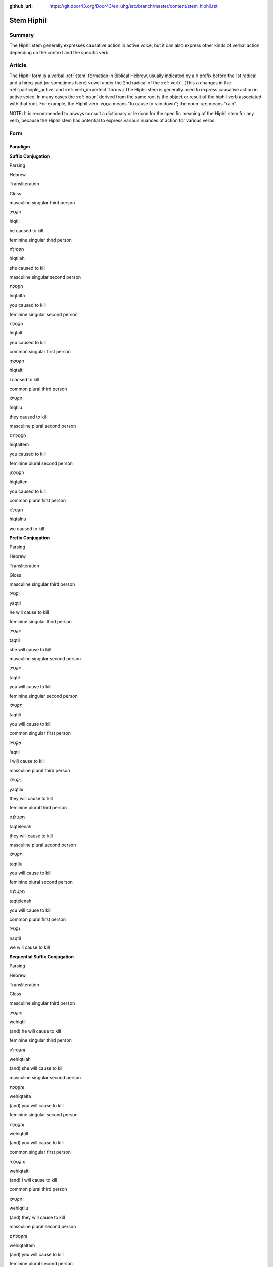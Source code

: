 :github_url: https://git.door43.org/Door43/en_uhg/src/branch/master/content/stem_hiphil.rst

.. _stem_hiphil:

Stem Hiphil
===========

Summary
-------

The Hiphil stem generally expresses causative action in active voice,
but it can also express other kinds of verbal action depending on the
context and the specific verb.

Article
-------

The Hiphil form is a verbal
:ref:`stem`
formation in Biblical Hebrew, usually indicated by a הִ prefix before
the 1st radical and a hireq-yod (or sometimes tsere) vowel under the 2nd
radical of the
:ref:`verb`.
(This ה changes in the
:ref:`participle_active`
and :ref:`verb_imperfect`
forms.) The Hiphil stem is generally used to express causative action in
active voice. In many cases the
:ref:`noun`
derived from the same root is the object or result of the hiphil verb
associated with that root. For example, the Hiphil verb הִמְטִיר means
"to cause to rain down"; the noun מָטָר means "rain".

NOTE: It is recommended to *always* consult a dictionary or lexicon for
the specific meaning of the Hiphil stem for any verb, because the Hiphil
stem has potential to express various nuances of action for various
verbs.

Form
----

Paradigm
~~~~~~~~

**Suffix Conjugation**

.. raw:: html

   <table border="1" class="docutils">

.. raw:: html

   <tr class="row-odd">

.. raw:: html

   <th>

Parsing

.. raw:: html

   </th>

.. raw:: html

   <th>

Hebrew

.. raw:: html

   </th>

.. raw:: html

   <th>

Transliteration

.. raw:: html

   </th>

.. raw:: html

   <th>

Gloss

.. raw:: html

   </th>

.. raw:: html

   </tr>

.. raw:: html

   <tr class="row-even" align="center">

.. raw:: html

   <td>

masculine singular third person

.. raw:: html

   </td>

.. raw:: html

   <td>

הִקְטִיל

.. raw:: html

   </td>

.. raw:: html

   <td>

hiqtil

.. raw:: html

   </td>

.. raw:: html

   <td>

he caused to kill

.. raw:: html

   </td>

.. raw:: html

   </tr>

.. raw:: html

   <tr class="row-odd" align="center">

.. raw:: html

   <td>

feminine singular third person

.. raw:: html

   </td>

.. raw:: html

   <td>

הִקְטִילָה

.. raw:: html

   </td>

.. raw:: html

   <td>

hiqtilah

.. raw:: html

   </td>

.. raw:: html

   <td>

she caused to kill

.. raw:: html

   </td>

.. raw:: html

   </tr>

.. raw:: html

   <tr class="row-even" align="center">

.. raw:: html

   <td>

masculine singular second person

.. raw:: html

   </td>

.. raw:: html

   <td>

הִקְטַלְתָּ

.. raw:: html

   </td>

.. raw:: html

   <td>

hiqtalta

.. raw:: html

   </td>

.. raw:: html

   <td>

you caused to kill

.. raw:: html

   </td>

.. raw:: html

   </tr>

.. raw:: html

   <tr class="row-odd" align="center">

.. raw:: html

   <td>

feminine singular second person

.. raw:: html

   </td>

.. raw:: html

   <td>

הִקְטַלְתְּ

.. raw:: html

   </td>

.. raw:: html

   <td>

hiqtalt

.. raw:: html

   </td>

.. raw:: html

   <td>

you caused to kill

.. raw:: html

   </td>

.. raw:: html

   </tr>

.. raw:: html

   <tr class="row-even" align="center">

.. raw:: html

   <td>

common singular first person

.. raw:: html

   </td>

.. raw:: html

   <td>

הִקְטַלְתִּי

.. raw:: html

   </td>

.. raw:: html

   <td>

hiqtalti

.. raw:: html

   </td>

.. raw:: html

   <td>

I caused to kill

.. raw:: html

   </td>

.. raw:: html

   </tr>

.. raw:: html

   <tr class="row-odd" align="center">

.. raw:: html

   <td>

common plural third person

.. raw:: html

   </td>

.. raw:: html

   <td>

הִקְטִילוּ

.. raw:: html

   </td>

.. raw:: html

   <td>

hiqtilu

.. raw:: html

   </td>

.. raw:: html

   <td>

they caused to kill

.. raw:: html

   </td>

.. raw:: html

   </tr>

.. raw:: html

   <tr class="row-even" align="center">

.. raw:: html

   <td>

masculine plural second person

.. raw:: html

   </td>

.. raw:: html

   <td>

הִקְטַלְתֶּם

.. raw:: html

   </td>

.. raw:: html

   <td>

hiqtaltem

.. raw:: html

   </td>

.. raw:: html

   <td>

you caused to kill

.. raw:: html

   </td>

.. raw:: html

   </tr>

.. raw:: html

   <tr class="row-odd" align="center">

.. raw:: html

   <td>

feminine plural second person

.. raw:: html

   </td>

.. raw:: html

   <td>

הִקְטַלְתֶּן

.. raw:: html

   </td>

.. raw:: html

   <td>

hiqtalten

.. raw:: html

   </td>

.. raw:: html

   <td>

you caused to kill

.. raw:: html

   </td>

.. raw:: html

   </tr>

.. raw:: html

   <tr class="row-even" align="center">

.. raw:: html

   <td>

common plural first person

.. raw:: html

   </td>

.. raw:: html

   <td>

הִקְטַלְנוּ

.. raw:: html

   </td>

.. raw:: html

   <td>

hiqtalnu

.. raw:: html

   </td>

.. raw:: html

   <td>

we caused to kill

.. raw:: html

   </td>

.. raw:: html

   </tr>

.. raw:: html

   </tbody>

.. raw:: html

   </table>

**Prefix Conjugation**

.. raw:: html

   <table border="1" class="docutils">

.. raw:: html

   <tr class="row-odd">

.. raw:: html

   <th>

Parsing

.. raw:: html

   </th>

.. raw:: html

   <th>

Hebrew

.. raw:: html

   </th>

.. raw:: html

   <th>

Transliteration

.. raw:: html

   </th>

.. raw:: html

   <th>

Gloss

.. raw:: html

   </th>

.. raw:: html

   </tr>

.. raw:: html

   <tr class="row-even" align="center">

.. raw:: html

   <td>

masculine singular third person

.. raw:: html

   </td>

.. raw:: html

   <td>

יַקְטִיל

.. raw:: html

   </td>

.. raw:: html

   <td>

yaqtil

.. raw:: html

   </td>

.. raw:: html

   <td>

he will cause to kill

.. raw:: html

   </td>

.. raw:: html

   </tr>

.. raw:: html

   <tr class="row-odd" align="center">

.. raw:: html

   <td>

feminine singular third person

.. raw:: html

   </td>

.. raw:: html

   <td>

תַּקְטִיל

.. raw:: html

   </td>

.. raw:: html

   <td>

taqtil

.. raw:: html

   </td>

.. raw:: html

   <td>

she will cause to kill

.. raw:: html

   </td>

.. raw:: html

   </tr>

.. raw:: html

   <tr class="row-even" align="center">

.. raw:: html

   <td>

masculine singular second person

.. raw:: html

   </td>

.. raw:: html

   <td>

תַּקְטִיל

.. raw:: html

   </td>

.. raw:: html

   <td>

taqtil

.. raw:: html

   </td>

.. raw:: html

   <td>

you will cause to kill

.. raw:: html

   </td>

.. raw:: html

   </tr>

.. raw:: html

   <tr class="row-odd" align="center">

.. raw:: html

   <td>

feminine singular second person

.. raw:: html

   </td>

.. raw:: html

   <td>

תַּקְטִילִי

.. raw:: html

   </td>

.. raw:: html

   <td>

taqtili

.. raw:: html

   </td>

.. raw:: html

   <td>

you will cause to kill

.. raw:: html

   </td>

.. raw:: html

   </tr>

.. raw:: html

   <tr class="row-even" align="center">

.. raw:: html

   <td>

common singular first person

.. raw:: html

   </td>

.. raw:: html

   <td>

אַקְטִיל

.. raw:: html

   </td>

.. raw:: html

   <td>

'aqtil

.. raw:: html

   </td>

.. raw:: html

   <td>

I will cause to kill

.. raw:: html

   </td>

.. raw:: html

   </tr>

.. raw:: html

   <tr class="row-odd" align="center">

.. raw:: html

   <td>

masculine plural third person

.. raw:: html

   </td>

.. raw:: html

   <td>

יַקְטִילוּ

.. raw:: html

   </td>

.. raw:: html

   <td>

yaqtilu

.. raw:: html

   </td>

.. raw:: html

   <td>

they will cause to kill

.. raw:: html

   </td>

.. raw:: html

   </tr>

.. raw:: html

   <tr class="row-even" align="center">

.. raw:: html

   <td>

feminine plural third person

.. raw:: html

   </td>

.. raw:: html

   <td>

תַּקְטֵלְנָה

.. raw:: html

   </td>

.. raw:: html

   <td>

taqtelenah

.. raw:: html

   </td>

.. raw:: html

   <td>

they will cause to kill

.. raw:: html

   </td>

.. raw:: html

   </tr>

.. raw:: html

   <tr class="row-odd" align="center">

.. raw:: html

   <td>

masculine plural second person

.. raw:: html

   </td>

.. raw:: html

   <td>

תַּקְטִילוּ

.. raw:: html

   </td>

.. raw:: html

   <td>

taqtilu

.. raw:: html

   </td>

.. raw:: html

   <td>

you will cause to kill

.. raw:: html

   </td>

.. raw:: html

   </tr>

.. raw:: html

   <tr class="row-even" align="center">

.. raw:: html

   <td>

feminine plural second person

.. raw:: html

   </td>

.. raw:: html

   <td>

תַּקְטֵלְנָה

.. raw:: html

   </td>

.. raw:: html

   <td>

taqtelenah

.. raw:: html

   </td>

.. raw:: html

   <td>

you will cause to kill

.. raw:: html

   </td>

.. raw:: html

   </tr>

.. raw:: html

   <tr class="row-odd" align="center">

.. raw:: html

   <td>

common plural first person

.. raw:: html

   </td>

.. raw:: html

   <td>

נַקְטִיל

.. raw:: html

   </td>

.. raw:: html

   <td>

naqtil

.. raw:: html

   </td>

.. raw:: html

   <td>

we will cause to kill

.. raw:: html

   </td>

.. raw:: html

   </tr>

.. raw:: html

   </tbody>

.. raw:: html

   </table>

**Sequential Suffix Conjugation**

.. raw:: html

   <table border="1" class="docutils">

.. raw:: html

   <tr class="row-odd">

.. raw:: html

   <th>

Parsing

.. raw:: html

   </th>

.. raw:: html

   <th>

Hebrew

.. raw:: html

   </th>

.. raw:: html

   <th>

Transliteration

.. raw:: html

   </th>

.. raw:: html

   <th>

Gloss

.. raw:: html

   </th>

.. raw:: html

   </tr>

.. raw:: html

   <tr class="row-even" align="center">

.. raw:: html

   <td>

masculine singular third person

.. raw:: html

   </td>

.. raw:: html

   <td>

וְהִקְטִיל

.. raw:: html

   </td>

.. raw:: html

   <td>

wehiqtil

.. raw:: html

   </td>

.. raw:: html

   <td>

(and) he will cause to kill

.. raw:: html

   </td>

.. raw:: html

   </tr>

.. raw:: html

   <tr class="row-odd" align="center">

.. raw:: html

   <td>

feminine singular third person

.. raw:: html

   </td>

.. raw:: html

   <td>

וְהִקְטִילָה

.. raw:: html

   </td>

.. raw:: html

   <td>

wehiqtilah

.. raw:: html

   </td>

.. raw:: html

   <td>

(and) she will cause to kill

.. raw:: html

   </td>

.. raw:: html

   </tr>

.. raw:: html

   <tr class="row-even" align="center">

.. raw:: html

   <td>

masculine singular second person

.. raw:: html

   </td>

.. raw:: html

   <td>

וְהִקְטַלְתָּ

.. raw:: html

   </td>

.. raw:: html

   <td>

wehiqtalta

.. raw:: html

   </td>

.. raw:: html

   <td>

(and) you will cause to kill

.. raw:: html

   </td>

.. raw:: html

   </tr>

.. raw:: html

   <tr class="row-odd" align="center">

.. raw:: html

   <td>

feminine singular second person

.. raw:: html

   </td>

.. raw:: html

   <td>

וְהִקְטַלְתְּ

.. raw:: html

   </td>

.. raw:: html

   <td>

wehiqtalt

.. raw:: html

   </td>

.. raw:: html

   <td>

(and) you will cause to kill

.. raw:: html

   </td>

.. raw:: html

   </tr>

.. raw:: html

   <tr class="row-even" align="center">

.. raw:: html

   <td>

common singular first person

.. raw:: html

   </td>

.. raw:: html

   <td>

וְהִקְטַלְתִּי

.. raw:: html

   </td>

.. raw:: html

   <td>

wehiqtalti

.. raw:: html

   </td>

.. raw:: html

   <td>

(and) I will cause to kill

.. raw:: html

   </td>

.. raw:: html

   </tr>

.. raw:: html

   <tr class="row-odd" align="center">

.. raw:: html

   <td>

common plural third person

.. raw:: html

   </td>

.. raw:: html

   <td>

וְהִקְטִילוּ

.. raw:: html

   </td>

.. raw:: html

   <td>

wehiqtilu

.. raw:: html

   </td>

.. raw:: html

   <td>

(and) they will cause to kill

.. raw:: html

   </td>

.. raw:: html

   </tr>

.. raw:: html

   <tr class="row-even" align="center">

.. raw:: html

   <td>

masculine plural second person

.. raw:: html

   </td>

.. raw:: html

   <td>

וְהִקְטַלְתֶּם

.. raw:: html

   </td>

.. raw:: html

   <td>

wehiqtaltem

.. raw:: html

   </td>

.. raw:: html

   <td>

(and) you will cause to kill

.. raw:: html

   </td>

.. raw:: html

   </tr>

.. raw:: html

   <tr class="row-odd" align="center">

.. raw:: html

   <td>

feminine plural second person

.. raw:: html

   </td>

.. raw:: html

   <td>

וְהִקְטַלְתֶּן

.. raw:: html

   </td>

.. raw:: html

   <td>

wehiqtalten

.. raw:: html

   </td>

.. raw:: html

   <td>

(and) you will cause to kill

.. raw:: html

   </td>

.. raw:: html

   </tr>

.. raw:: html

   <tr class="row-even" align="center">

.. raw:: html

   <td>

common plural first person

.. raw:: html

   </td>

.. raw:: html

   <td>

וְהִקְטַלְנוּ

.. raw:: html

   </td>

.. raw:: html

   <td>

wehiqtalnu

.. raw:: html

   </td>

.. raw:: html

   <td>

(and) we will cause to kill

.. raw:: html

   </td>

.. raw:: html

   </tr>

.. raw:: html

   </tbody>

.. raw:: html

   </table>

**Sequential Prefix Conjugation**

.. raw:: html

   <table border="1" class="docutils">

.. raw:: html

   <tr class="row-odd">

.. raw:: html

   <th>

Parsing

.. raw:: html

   </th>

.. raw:: html

   <th>

Hebrew

.. raw:: html

   </th>

.. raw:: html

   <th>

Transliteration

.. raw:: html

   </th>

.. raw:: html

   <th>

Gloss

.. raw:: html

   </th>

.. raw:: html

   </tr>

.. raw:: html

   <tr class="row-even" align="center">

.. raw:: html

   <td>

masculine singular third person

.. raw:: html

   </td>

.. raw:: html

   <td>

וַיַּקְטִיל

.. raw:: html

   </td>

.. raw:: html

   <td>

wayyaqtil

.. raw:: html

   </td>

.. raw:: html

   <td>

(and) he caused to kill

.. raw:: html

   </td>

.. raw:: html

   </tr>

.. raw:: html

   <tr class="row-odd" align="center">

.. raw:: html

   <td>

feminine singular third person

.. raw:: html

   </td>

.. raw:: html

   <td>

וַתַּקְטִיל

.. raw:: html

   </td>

.. raw:: html

   <td>

wattaqtil

.. raw:: html

   </td>

.. raw:: html

   <td>

(and) she caused to kill

.. raw:: html

   </td>

.. raw:: html

   </tr>

.. raw:: html

   <tr class="row-even" align="center">

.. raw:: html

   <td>

masculine singular second person

.. raw:: html

   </td>

.. raw:: html

   <td>

וַתַּקְטִיל

.. raw:: html

   </td>

.. raw:: html

   <td>

wattaqtil

.. raw:: html

   </td>

.. raw:: html

   <td>

(and) you caused to kill

.. raw:: html

   </td>

.. raw:: html

   </tr>

.. raw:: html

   <tr class="row-odd" align="center">

.. raw:: html

   <td>

feminine singular second person

.. raw:: html

   </td>

.. raw:: html

   <td>

וַתַּקְטִילִי

.. raw:: html

   </td>

.. raw:: html

   <td>

wattaqtili

.. raw:: html

   </td>

.. raw:: html

   <td>

(and) you caused to kill

.. raw:: html

   </td>

.. raw:: html

   </tr>

.. raw:: html

   <tr class="row-even" align="center">

.. raw:: html

   <td>

common singular first person

.. raw:: html

   </td>

.. raw:: html

   <td>

וָאַקְטִיל

.. raw:: html

   </td>

.. raw:: html

   <td>

wa'aqtil

.. raw:: html

   </td>

.. raw:: html

   <td>

(and) I caused to kill

.. raw:: html

   </td>

.. raw:: html

   </tr>

.. raw:: html

   <tr class="row-odd" align="center">

.. raw:: html

   <td>

masculine plural third person

.. raw:: html

   </td>

.. raw:: html

   <td>

וַיַּקְטִילוּ

.. raw:: html

   </td>

.. raw:: html

   <td>

wayyaqtilu

.. raw:: html

   </td>

.. raw:: html

   <td>

(and) they caused to kill

.. raw:: html

   </td>

.. raw:: html

   </tr>

.. raw:: html

   <tr class="row-even" align="center">

.. raw:: html

   <td>

feminine plural third person

.. raw:: html

   </td>

.. raw:: html

   <td>

וַתַּקְטֵלְנָה

.. raw:: html

   </td>

.. raw:: html

   <td>

wattaqtelenah

.. raw:: html

   </td>

.. raw:: html

   <td>

(and) they caused to kill

.. raw:: html

   </td>

.. raw:: html

   </tr>

.. raw:: html

   <tr class="row-odd" align="center">

.. raw:: html

   <td>

masculine plural second person

.. raw:: html

   </td>

.. raw:: html

   <td>

וַתַּקְטִילוּ

.. raw:: html

   </td>

.. raw:: html

   <td>

wattaqtilu

.. raw:: html

   </td>

.. raw:: html

   <td>

(and) you caused to kill

.. raw:: html

   </td>

.. raw:: html

   </tr>

.. raw:: html

   <tr class="row-even" align="center">

.. raw:: html

   <td>

feminine plural second person

.. raw:: html

   </td>

.. raw:: html

   <td>

וַתַּקְטֵלְנָה

.. raw:: html

   </td>

.. raw:: html

   <td>

wattaqtelenah

.. raw:: html

   </td>

.. raw:: html

   <td>

(and) you caused to kill

.. raw:: html

   </td>

.. raw:: html

   </tr>

.. raw:: html

   <tr class="row-odd" align="center">

.. raw:: html

   <td>

common plural first person

.. raw:: html

   </td>

.. raw:: html

   <td>

וַנַּקְטִיל

.. raw:: html

   </td>

.. raw:: html

   <td>

wannaqtil

.. raw:: html

   </td>

.. raw:: html

   <td>

(and) we caused to kill

.. raw:: html

   </td>

.. raw:: html

   </tr>

.. raw:: html

   </tbody>

.. raw:: html

   </table>

**Infinitive**

.. raw:: html

   <table border="1" class="docutils">

.. raw:: html

   <tr class="row-odd">

.. raw:: html

   <th>

Parsing

.. raw:: html

   </th>

.. raw:: html

   <th>

Hebrew

.. raw:: html

   </th>

.. raw:: html

   <th>

Transliteration

.. raw:: html

   </th>

.. raw:: html

   <th>

Gloss

.. raw:: html

   </th>

.. raw:: html

   </tr>

.. raw:: html

   <tr class="row-even" align="center">

.. raw:: html

   <td>

Infinitive Construct

.. raw:: html

   </td>

.. raw:: html

   <td>

הַקְטִיל

.. raw:: html

   </td>

.. raw:: html

   <td>

haqtil

.. raw:: html

   </td>

.. raw:: html

   <td>

cause to kill

.. raw:: html

   </td>

.. raw:: html

   </tr>

.. raw:: html

   <tr class="row-odd" align="center">

.. raw:: html

   <td>

Infinitive Absolute

.. raw:: html

   </td>

.. raw:: html

   <td>

הַקְטֵל

.. raw:: html

   </td>

.. raw:: html

   <td>

haqtel

.. raw:: html

   </td>

.. raw:: html

   <td>

cause to kill

.. raw:: html

   </td>

.. raw:: html

   </tr>

.. raw:: html

   </tbody>

.. raw:: html

   </table>

**Imperative**

.. raw:: html

   <table border="1" class="docutils">

.. raw:: html

   <tr class="row-odd">

.. raw:: html

   <th>

Parsing

.. raw:: html

   </th>

.. raw:: html

   <th>

Hebrew

.. raw:: html

   </th>

.. raw:: html

   <th>

Transliteration

.. raw:: html

   </th>

.. raw:: html

   <th>

Gloss

.. raw:: html

   </th>

.. raw:: html

   </tr>

.. raw:: html

   <tr class="row-even" align="center">

.. raw:: html

   <td>

masculine singular

.. raw:: html

   </td>

.. raw:: html

   <td>

הַקְטֵל

.. raw:: html

   </td>

.. raw:: html

   <td>

haqtel

.. raw:: html

   </td>

.. raw:: html

   <td>

you must cause to kill

.. raw:: html

   </td>

.. raw:: html

   </tr>

.. raw:: html

   <tr class="row-odd" align="center">

.. raw:: html

   <td>

feminine singular

.. raw:: html

   </td>

.. raw:: html

   <td>

הַקְטִילִי

.. raw:: html

   </td>

.. raw:: html

   <td>

haqtili

.. raw:: html

   </td>

.. raw:: html

   <td>

you must cause to kill

.. raw:: html

   </td>

.. raw:: html

   </tr>

.. raw:: html

   <tr class="row-even" align="center">

.. raw:: html

   <td>

masculine plural

.. raw:: html

   </td>

.. raw:: html

   <td>

הַקְטִילוּ

.. raw:: html

   </td>

.. raw:: html

   <td>

haqtilu

.. raw:: html

   </td>

.. raw:: html

   <td>

you must cause to kill

.. raw:: html

   </td>

.. raw:: html

   </tr>

.. raw:: html

   <tr class="row-odd" align="center">

.. raw:: html

   <td>

feminine plural

.. raw:: html

   </td>

.. raw:: html

   <td>

הַקְטֵלְנָה

.. raw:: html

   </td>

.. raw:: html

   <td>

haqtelenah

.. raw:: html

   </td>

.. raw:: html

   <td>

you must cause to kill

.. raw:: html

   </td>

.. raw:: html

   </tr>

.. raw:: html

   </tbody>

.. raw:: html

   </table>

**Jussive**

.. raw:: html

   <table border="1" class="docutils">

.. raw:: html

   <tr class="row-odd">

.. raw:: html

   <th>

Parsing

.. raw:: html

   </th>

.. raw:: html

   <th>

Hebrew

.. raw:: html

   </th>

.. raw:: html

   <th>

Transliteration

.. raw:: html

   </th>

.. raw:: html

   <th>

Gloss

.. raw:: html

   </th>

.. raw:: html

   </tr>

.. raw:: html

   <tr class="row-even" align="center">

.. raw:: html

   <td>

masculine singular third person

.. raw:: html

   </td>

.. raw:: html

   <td>

יַקְטֵל

.. raw:: html

   </td>

.. raw:: html

   <td>

yaqtel

.. raw:: html

   </td>

.. raw:: html

   <td>

may he cause to kill

.. raw:: html

   </td>

.. raw:: html

   </tr>

.. raw:: html

   <tr class="row-odd" align="center">

.. raw:: html

   <td>

feminine singular third person

.. raw:: html

   </td>

.. raw:: html

   <td>

תַּקְטֵל

.. raw:: html

   </td>

.. raw:: html

   <td>

taqtel

.. raw:: html

   </td>

.. raw:: html

   <td>

may she cause to kill

.. raw:: html

   </td>

.. raw:: html

   </tr>

.. raw:: html

   <tr class="row-even" align="center">

.. raw:: html

   <td>

masculine singular second person

.. raw:: html

   </td>

.. raw:: html

   <td>

תַּקְטֵל

.. raw:: html

   </td>

.. raw:: html

   <td>

taqtel

.. raw:: html

   </td>

.. raw:: html

   <td>

may you cause to kill

.. raw:: html

   </td>

.. raw:: html

   </tr>

.. raw:: html

   <tr class="row-odd" align="center">

.. raw:: html

   <td>

feminine singular second person

.. raw:: html

   </td>

.. raw:: html

   <td>

תַּקְטֵלִי

.. raw:: html

   </td>

.. raw:: html

   <td>

taqteli

.. raw:: html

   </td>

.. raw:: html

   <td>

may you cause to kill

.. raw:: html

   </td>

.. raw:: html

   </tr>

.. raw:: html

   <tr class="row-even" align="center">

.. raw:: html

   <td>

masculine plural third person

.. raw:: html

   </td>

.. raw:: html

   <td>

יַקְטֵלוּ

.. raw:: html

   </td>

.. raw:: html

   <td>

yaqtelu

.. raw:: html

   </td>

.. raw:: html

   <td>

may they cause to kill

.. raw:: html

   </td>

.. raw:: html

   </tr>

.. raw:: html

   <tr class="row-odd" align="center">

.. raw:: html

   <td>

feminine plural third person

.. raw:: html

   </td>

.. raw:: html

   <td>

תַּקְטֵלְנָה

.. raw:: html

   </td>

.. raw:: html

   <td>

taqtelenah

.. raw:: html

   </td>

.. raw:: html

   <td>

may they cause to kill

.. raw:: html

   </td>

.. raw:: html

   </tr>

.. raw:: html

   <tr class="row-even" align="center">

.. raw:: html

   <td>

masculine plural second person

.. raw:: html

   </td>

.. raw:: html

   <td>

תַּקְטֵלוּ

.. raw:: html

   </td>

.. raw:: html

   <td>

taqtelu

.. raw:: html

   </td>

.. raw:: html

   <td>

may you cause to kill

.. raw:: html

   </td>

.. raw:: html

   </tr>

.. raw:: html

   <tr class="row-odd" align="center">

.. raw:: html

   <td>

feminine plural second person

.. raw:: html

   </td>

.. raw:: html

   <td>

תַּקְטֵלְנָה

.. raw:: html

   </td>

.. raw:: html

   <td>

taqtelenah

.. raw:: html

   </td>

.. raw:: html

   <td>

may you cause to kill

.. raw:: html

   </td>

.. raw:: html

   </tr>

.. raw:: html

   </tbody>

.. raw:: html

   </table>

**Cohortative**

.. raw:: html

   <table border="1" class="docutils">

.. raw:: html

   <tr class="row-odd">

.. raw:: html

   <th>

Parsing

.. raw:: html

   </th>

.. raw:: html

   <th>

Hebrew

.. raw:: html

   </th>

.. raw:: html

   <th>

Transliteration

.. raw:: html

   </th>

.. raw:: html

   <th>

Gloss

.. raw:: html

   </th>

.. raw:: html

   </tr>

.. raw:: html

   <tr class="row-even" align="center">

.. raw:: html

   <td>

common singular first person

.. raw:: html

   </td>

.. raw:: html

   <td>

אַקְטִילָה

.. raw:: html

   </td>

.. raw:: html

   <td>

'aqtilah

.. raw:: html

   </td>

.. raw:: html

   <td>

let me cause to kill

.. raw:: html

   </td>

.. raw:: html

   </tr>

.. raw:: html

   <tr class="row-odd" align="center">

.. raw:: html

   <td>

common plural first person

.. raw:: html

   </td>

.. raw:: html

   <td>

נַקְטִילָה

.. raw:: html

   </td>

.. raw:: html

   <td>

naqtilah

.. raw:: html

   </td>

.. raw:: html

   <td>

let us cause to kill

.. raw:: html

   </td>

.. raw:: html

   </tr>

.. raw:: html

   </tbody>

.. raw:: html

   </table>

**Participle (active voice)**

.. raw:: html

   <table border="1" class="docutils">

.. raw:: html

   <tr class="row-odd">

.. raw:: html

   <th>

Parsing

.. raw:: html

   </th>

.. raw:: html

   <th>

Hebrew

.. raw:: html

   </th>

.. raw:: html

   <th>

Transliteration

.. raw:: html

   </th>

.. raw:: html

   <th>

Gloss

.. raw:: html

   </th>

.. raw:: html

   </tr>

.. raw:: html

   <tr class="row-even" align="center">

.. raw:: html

   <td>

masculine singular

.. raw:: html

   </td>

.. raw:: html

   <td>

מַקְטִיל

.. raw:: html

   </td>

.. raw:: html

   <td>

maqtil

.. raw:: html

   </td>

.. raw:: html

   <td>

causing to kill

.. raw:: html

   </td>

.. raw:: html

   </tr>

.. raw:: html

   <tr class="row-odd" align="center">

.. raw:: html

   <td>

feminine singular

.. raw:: html

   </td>

.. raw:: html

   <td>

מַקְטֶלֶת

.. raw:: html

   </td>

.. raw:: html

   <td>

maqteleth

.. raw:: html

   </td>

.. raw:: html

   <td>

causing to kill

.. raw:: html

   </td>

.. raw:: html

   </tr>

.. raw:: html

   <tr class="row-even" align="center">

.. raw:: html

   <td>

masculine plural

.. raw:: html

   </td>

.. raw:: html

   <td>

מַקְטִילִים

.. raw:: html

   </td>

.. raw:: html

   <td>

maqtilim

.. raw:: html

   </td>

.. raw:: html

   <td>

causing to kill

.. raw:: html

   </td>

.. raw:: html

   </tr>

.. raw:: html

   <tr class="row-odd" align="center">

.. raw:: html

   <td>

feminine plural

.. raw:: html

   </td>

.. raw:: html

   <td>

מַקְטִילוֹת

.. raw:: html

   </td>

.. raw:: html

   <td>

maqtiloth

.. raw:: html

   </td>

.. raw:: html

   <td>

causing to kill

.. raw:: html

   </td>

.. raw:: html

   </tr>

.. raw:: html

   </tbody>

.. raw:: html

   </table>

Function
--------

The Hiphil stem can express any of the following kinds of verbal action:

Expresses causative action
~~~~~~~~~~~~~~~~~~~~~~~~~~

Causative action means that the subject of the verb is causing the
object of the verb either to perform the verbal action (:ref:`verb-dynamic-or-action-verbs`)
or to be in the state described by the verb (:ref:`verb-stative-or-non-action-verbs`).
The Hiphil stem usually serves this causative function with dynamic
verbs (and sometimes with stative verbs also). A good example is the
verb בּוֹא. In the Qal stem, the verb בּוֹא expresses the simple action
"to come" or "to go". But in the Hiphil stem, the verb בּוֹא expresses
the causative action "to bring" (meaning, *to cause something to
come/go*). In English, causative action is expressed using the main verb
"to cause" paired with the infinitive of the verbal action in view. In
Biblical Hebrew, the causative nature of the verbal action is expressed
by the Hiphil form of the verb itself with no additional verbal element.

-  GEN 4:3

   .. raw:: html

      <table border="1" class="docutils">

   .. raw:: html

      <colgroup>

   .. raw:: html

      <col width="100%" />

   .. raw:: html

      </colgroup>

   .. raw:: html

      <tbody valign="top">

   .. raw:: html

      <tr class="row-odd" align="right">

   .. raw:: html

      <td>

   וַיָּבֵ֨א קַ֜יִן מִפְּרִ֧י הָֽאֲדָמָ֛ה מִנְחָ֖ה לַֽיהוָֽה

   .. raw:: html

      </td>

   .. raw:: html

      </tr>

   .. raw:: html

      <tr class="row-even">

   .. raw:: html

      <td>

   **wayyave** qayin mipperi ha'adamah minhah layhwah

   .. raw:: html

      </td>

   .. raw:: html

      </tr>

   .. raw:: html

      <tr class="row-odd">

   .. raw:: html

      <td>

   **And-he-brought** Cain from-fruit-of the-ground offering to-Yahweh

   .. raw:: html

      </td>

   .. raw:: html

      </tr>

   .. raw:: html

      <tr class="row-even">

   .. raw:: html

      <td>

   Cain **brought** some of the fruit of the ground as an offering to
   Yahweh.

   .. raw:: html

      </td>

   .. raw:: html

      </tr>

   .. raw:: html

      </tbody>

   .. raw:: html

      </table>

-  1KI 1:43

   .. raw:: html

      <table border="1" class="docutils">

   .. raw:: html

      <colgroup>

   .. raw:: html

      <col width="100%" />

   .. raw:: html

      </colgroup>

   .. raw:: html

      <tbody valign="top">

   .. raw:: html

      <tr class="row-odd" align="right">

   .. raw:: html

      <td>

   אֲבָ֕ל אֲדֹנֵ֥ינוּ הַמֶּֽלֶךְ־דָּוִ֖ד **הִמְלִ֥יךְ** אֶת־שְׁלֹמֹֽה

   .. raw:: html

      </td>

   .. raw:: html

      </tr>

   .. raw:: html

      <tr class="row-even">

   .. raw:: html

      <td>

   'aval 'adonenu hammelekh-dawid **himlikh** 'eth-shelomoh

   .. raw:: html

      </td>

   .. raw:: html

      </tr>

   .. raw:: html

      <tr class="row-odd">

   .. raw:: html

      <td>

   But our-lord the-king\_David **he-made-king** [dir.obj]\_Solomon

   .. raw:: html

      </td>

   .. raw:: html

      </tr>

   .. raw:: html

      <tr class="row-even">

   .. raw:: html

      <td>

   But king David our lord **crowned** Solomon **king**

   .. raw:: html

      </td>

   .. raw:: html

      </tr>

   .. raw:: html

      </tbody>

   .. raw:: html

      </table>

Expresses various kinds of simple or causative action
~~~~~~~~~~~~~~~~~~~~~~~~~~~~~~~~~~~~~~~~~~~~~~~~~~~~~

In Biblical Hebrew, some verbs are found only in the Hiphil stem (and/or
its derivative stem formations). In these cases, the Hiphil usually
expresses a simple action which is causative by its very nature. A good
example is the Hebrew verb סוּת, which occurs only in the Hiphil stem
and means "to incite" or "to entice". A dictionary or lexicon will
indicate all the stem formations in which a particular verb is found as
well as the appropriate meaning(s).

-  JER 43:3

   .. raw:: html

      <table border="1" class="docutils">

   .. raw:: html

      <colgroup>

   .. raw:: html

      <col width="100%" />

   .. raw:: html

      </colgroup>

   .. raw:: html

      <tbody valign="top">

   .. raw:: html

      <tr class="row-odd" align="right">

   .. raw:: html

      <td>

   כִּ֗י בָּרוּךְ֙ בֶּן־נֵ֣רִיָּ֔ה **מַסִּ֥ית** אֹתְךָ֖ בָּ֑נוּ

   .. raw:: html

      </td>

   .. raw:: html

      </tr>

   .. raw:: html

      <tr class="row-even">

   .. raw:: html

      <td>

   ki barukh ben-neriyyah **massith** 'othekha banu

   .. raw:: html

      </td>

   .. raw:: html

      </tr>

   .. raw:: html

      <tr class="row-odd">

   .. raw:: html

      <td>

   for Baruch son-of\_Neriah **is-inciting** [dir.obj]-you in-us

   .. raw:: html

      </td>

   .. raw:: html

      </tr>

   .. raw:: html

      <tr class="row-even">

   .. raw:: html

      <td>

   For Baruch son of Neriah **is inciting** you against us

   .. raw:: html

      </td>

   .. raw:: html

      </tr>

   .. raw:: html

      </tbody>

   .. raw:: html

      </table>

Some verbs express *different* meanings in *different* stem formations.
A good example is the verb גָּלָה. In the :ref:`stem_qal`,
the verb גָּלָה expresses the simple action "to uncover" or "to reveal".
But in the Hiphil stem, the verb גָּלָה expresses the simple action "to
exile". Again, this will be indicated by a dictionary or lexicon.

-  AMO 5:27

   .. raw:: html

      <table border="1" class="docutils">

   .. raw:: html

      <colgroup>

   .. raw:: html

      <col width="100%" />

   .. raw:: html

      </colgroup>

   .. raw:: html

      <tbody valign="top">

   .. raw:: html

      <tr class="row-odd" align="right">

   .. raw:: html

      <td>

   וְהִגְלֵיתִ֥י אֶתְכֶ֖ם מֵהָ֣לְאָה לְדַמָּ֑שֶׂק

   .. raw:: html

      </td>

   .. raw:: html

      </tr>

   .. raw:: html

      <tr class="row-even">

   .. raw:: html

      <td>

   **wehiglethi** 'ethkhem mehal'ah ledammaseq

   .. raw:: html

      </td>

   .. raw:: html

      </tr>

   .. raw:: html

      <tr class="row-odd">

   .. raw:: html

      <td>

   **And-I-will-exile** [dir.obj]-you from-beyond to-Damascus

   .. raw:: html

      </td>

   .. raw:: html

      </tr>

   .. raw:: html

      <tr class="row-even">

   .. raw:: html

      <td>

   Therefore **I will exile you** beyond Damascus

   .. raw:: html

      </td>

   .. raw:: html

      </tr>

   .. raw:: html

      </tbody>

   .. raw:: html

      </table>

Some verbs express the *same* meaning in *multiple* stem formations. A
good example is the verb יָדַע, which expresses the causative action "to
make known" (meaning, *to cause to know*) in both the :ref:`stem_piel`
and the Hiphil stem. This also will be indicated by a dictionary or
lexicon.

-  PSA 98:2

   .. raw:: html

      <table border="1" class="docutils">

   .. raw:: html

      <colgroup>

   .. raw:: html

      <col width="100%" />

   .. raw:: html

      </colgroup>

   .. raw:: html

      <tbody valign="top">

   .. raw:: html

      <tr class="row-odd" align="right">

   .. raw:: html

      <td>

   הוֹדִ֣יעַ יְ֭הוָה יְשׁוּעָת֑וֹ

   .. raw:: html

      </td>

   .. raw:: html

      </tr>

   .. raw:: html

      <tr class="row-even">

   .. raw:: html

      <td>

   **hodia'** yehwah yeshu'atho

   .. raw:: html

      </td>

   .. raw:: html

      </tr>

   .. raw:: html

      <tr class="row-odd">

   .. raw:: html

      <td>

   **He-made-known** Yahweh his-salvation

   .. raw:: html

      </td>

   .. raw:: html

      </tr>

   .. raw:: html

      <tr class="row-even">

   .. raw:: html

      <td>

   Yahweh **has made known** his salvation

   .. raw:: html

      </td>

   .. raw:: html

      </tr>

   .. raw:: html

      </tbody>

   .. raw:: html

      </table>

The Hiphil stem can also be used to express miscellaneous kinds of
simple or causative action that might not follow any of the other
descriptions listed above. As always, the specific meaning of the verb
will be indicated by a dictionary or lexicon.

-  GEN 6:12 –– Hiphil stem expressing idiomatic action

   .. raw:: html

      <table border="1" class="docutils">

   .. raw:: html

      <colgroup>

   .. raw:: html

      <col width="100%" />

   .. raw:: html

      </colgroup>

   .. raw:: html

      <tbody valign="top">

   .. raw:: html

      <tr class="row-odd" align="right">

   .. raw:: html

      <td>

   וַיַּ֧רְא אֱלֹהִ֛ים אֶת־הָאָרֶץ וְהִנֵּ֣ה נִשְׁחָ֑תָה
   כִּֽי־\ **הִשְׁחִ֧ית** כָּל־בָּשָׂ֛ר אֶת־דַּרְכּ֖וֹ עַל־הָאָרֶץ

   .. raw:: html

      </td>

   .. raw:: html

      </tr>

   .. raw:: html

      <tr class="row-even">

   .. raw:: html

      <td>

   wayyar 'elohim 'eth-ha'arets wehinneh nishhathah ki-\ **hishhith**
   kol-basar 'eth-darko 'al-ha'arets

   .. raw:: html

      </td>

   .. raw:: html

      </tr>

   .. raw:: html

      <tr class="row-odd">

   .. raw:: html

      <td>

   And-he-saw God [dir.obj]\_the-land and-behold it-was-corrupt
   because\_\ **made-corrupt** all\_flesh [dir.obj]\_his-way
   on\_the-land.

   .. raw:: html

      </td>

   .. raw:: html

      </tr>

   .. raw:: html

      <tr class="row-even">

   .. raw:: html

      <td>

   And God saw the land and behold it was corrupt because all flesh
   **had corrupted** its ways upon the land.

   .. raw:: html

      </td>

   .. raw:: html

      </tr>

   .. raw:: html

      </tbody>

   .. raw:: html

      </table>

-  1KI 8:32 –– Hiphil stem declaring a state rather than expressing an
   action

   .. raw:: html

      <table border="1" class="docutils">

   .. raw:: html

      <colgroup>

   .. raw:: html

      <col width="100%" />

   .. raw:: html

      </colgroup>

   .. raw:: html

      <tbody valign="top">

   .. raw:: html

      <tr class="row-odd" align="right">

   .. raw:: html

      <td>

   לְהַרְשִׁ֣יעַ רָשָׁ֔ע לָתֵ֥ת דַּרְכּ֖וֹ בְּרֹאשׁ֑וֹ
   **וּלְהַצְדִּ֣יק** צַדִּ֔יק לָ֥תֶת ל֖וֹ כְּצִדְקָתֽוֹ׃

   .. raw:: html

      </td>

   .. raw:: html

      </tr>

   .. raw:: html

      <tr class="row-even">

   .. raw:: html

      <td>

   **leharshia'** rasha' latheth darko berosho **ulehatsdiq** tsaddiq
   latheth lo ketsidqatho

   .. raw:: html

      </td>

   .. raw:: html

      </tr>

   .. raw:: html

      <tr class="row-odd">

   .. raw:: html

      <td>

   **to-condemn** evil-person to-give his-way on-his-head
   **and-to-declare-righteous** righteous-person to-give to-him
   according-to-his-righteousness

   .. raw:: html

      </td>

   .. raw:: html

      </tr>

   .. raw:: html

      <tr class="row-even">

   .. raw:: html

      <td>

   **To condemn** the evildoer, to punish him according to his actions,
   **and to vindicate** the righteous man, to reward him according to
   his righteousness.

   .. raw:: html

      </td>

   .. raw:: html

      </tr>

   .. raw:: html

      </tbody>

   .. raw:: html

      </table>
